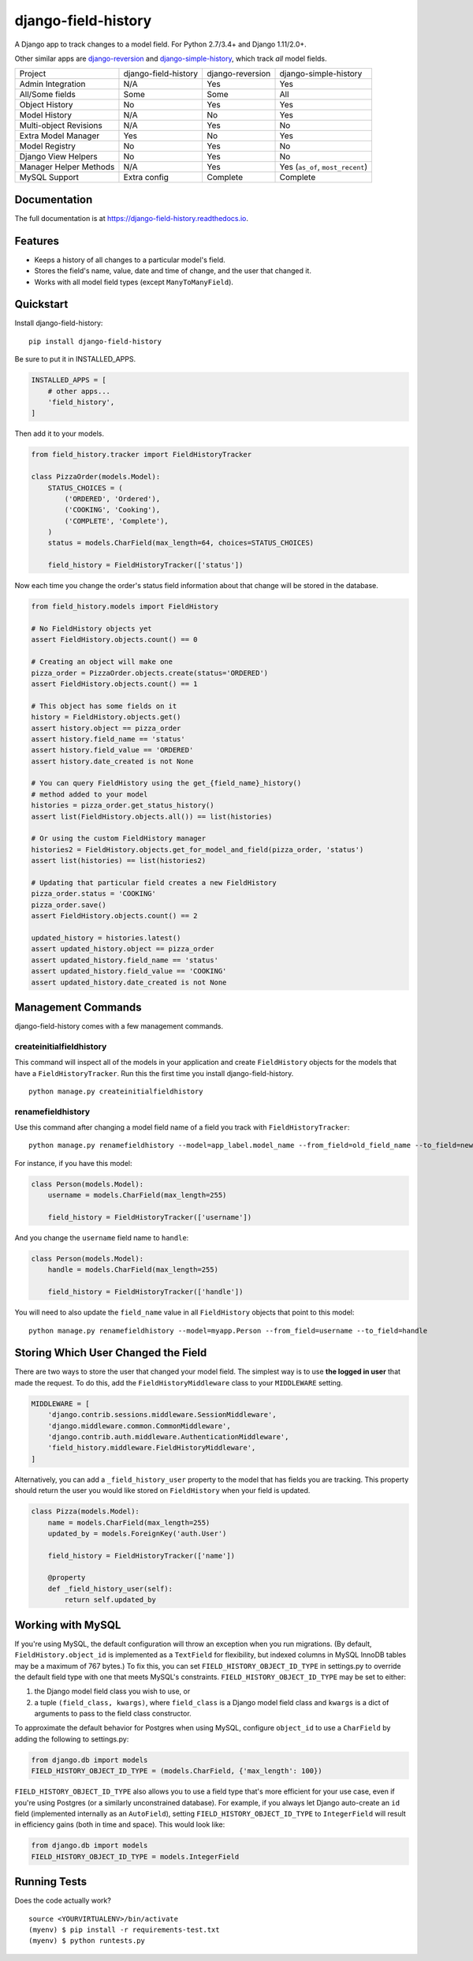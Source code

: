 ====================
django-field-history
====================

.. image:: https://badge.fury.io/py/django-field-history.svg
    :target: https://badge.fury.io/py/django-field-history

.. image:: https://readthedocs.org/projects/django-field-history/badge/?version=latest
    :target: https://django-field-history.readthedocs.io/en/latest/?badge=latest
    :alt: Documentation Status

.. image:: https://travis-ci.org/grantmcconnaughey/django-field-history.svg?branch=master
    :target: https://travis-ci.org/grantmcconnaughey/django-field-history

.. image:: https://coveralls.io/repos/github/grantmcconnaughey/django-field-history/badge.svg?branch=master
    :target: https://coveralls.io/github/grantmcconnaughey/django-field-history?branch=master

A Django app to track changes to a model field. For Python 2.7/3.4+ and Django 1.11/2.0+.

Other similar apps are `django-reversion <https://github.com/etianen/django-reversion>`_ and `django-simple-history <https://github.com/treyhunner/django-simple-history>`_, which track *all* model fields.

+------------------------+----------------------+------------------+----------------------------------+
| Project                | django-field-history | django-reversion | django-simple-history            |
+------------------------+----------------------+------------------+----------------------------------+
| Admin Integration      | N/A                  | Yes              | Yes                              |
+------------------------+----------------------+------------------+----------------------------------+
| All/Some fields        | Some                 | Some             | All                              |
+------------------------+----------------------+------------------+----------------------------------+
| Object History         | No                   | Yes              | Yes                              |
+------------------------+----------------------+------------------+----------------------------------+
| Model History          | N/A                  | No               | Yes                              |
+------------------------+----------------------+------------------+----------------------------------+
| Multi-object Revisions | N/A                  | Yes              | No                               |
+------------------------+----------------------+------------------+----------------------------------+
| Extra Model Manager    | Yes                  | No               | Yes                              |
+------------------------+----------------------+------------------+----------------------------------+
| Model Registry         | No                   | Yes              | No                               |
+------------------------+----------------------+------------------+----------------------------------+
| Django View Helpers    | No                   | Yes              | No                               |
+------------------------+----------------------+------------------+----------------------------------+
| Manager Helper Methods | N/A                  | Yes              | Yes (``as_of``, ``most_recent``) |
+------------------------+----------------------+------------------+----------------------------------+
| MySQL Support          | Extra config         | Complete         | Complete                         |
+------------------------+----------------------+------------------+----------------------------------+

Documentation
-------------

The full documentation is at https://django-field-history.readthedocs.io.

Features
--------

* Keeps a history of all changes to a particular model's field.
* Stores the field's name, value, date and time of change, and the user that changed it.
* Works with all model field types (except ``ManyToManyField``).

Quickstart
----------

Install django-field-history::

    pip install django-field-history

Be sure to put it in INSTALLED_APPS.

.. code-block:: python

    INSTALLED_APPS = [
        # other apps...
        'field_history',
    ]

Then add it to your models.

.. code-block:: python

    from field_history.tracker import FieldHistoryTracker

    class PizzaOrder(models.Model):
        STATUS_CHOICES = (
            ('ORDERED', 'Ordered'),
            ('COOKING', 'Cooking'),
            ('COMPLETE', 'Complete'),
        )
        status = models.CharField(max_length=64, choices=STATUS_CHOICES)

        field_history = FieldHistoryTracker(['status'])

Now each time you change the order's status field information about that change will be stored in the database.

.. code-block:: python

    from field_history.models import FieldHistory

    # No FieldHistory objects yet
    assert FieldHistory.objects.count() == 0

    # Creating an object will make one
    pizza_order = PizzaOrder.objects.create(status='ORDERED')
    assert FieldHistory.objects.count() == 1

    # This object has some fields on it
    history = FieldHistory.objects.get()
    assert history.object == pizza_order
    assert history.field_name == 'status'
    assert history.field_value == 'ORDERED'
    assert history.date_created is not None

    # You can query FieldHistory using the get_{field_name}_history()
    # method added to your model
    histories = pizza_order.get_status_history()
    assert list(FieldHistory.objects.all()) == list(histories)

    # Or using the custom FieldHistory manager
    histories2 = FieldHistory.objects.get_for_model_and_field(pizza_order, 'status')
    assert list(histories) == list(histories2)

    # Updating that particular field creates a new FieldHistory
    pizza_order.status = 'COOKING'
    pizza_order.save()
    assert FieldHistory.objects.count() == 2

    updated_history = histories.latest()
    assert updated_history.object == pizza_order
    assert updated_history.field_name == 'status'
    assert updated_history.field_value == 'COOKING'
    assert updated_history.date_created is not None

Management Commands
-------------------

django-field-history comes with a few management commands.

createinitialfieldhistory
+++++++++++++++++++++++++

This command will inspect all of the models in your application and create ``FieldHistory`` objects for the models that have a ``FieldHistoryTracker``. Run this the first time you install django-field-history.

::

    python manage.py createinitialfieldhistory

renamefieldhistory
++++++++++++++++++

Use this command after changing a model field name of a field you track with ``FieldHistoryTracker``::

    python manage.py renamefieldhistory --model=app_label.model_name --from_field=old_field_name --to_field=new_field_name

For instance, if you have this model:

.. code-block:: python

    class Person(models.Model):
        username = models.CharField(max_length=255)

        field_history = FieldHistoryTracker(['username'])

And you change the ``username`` field name to ``handle``:

.. code-block:: python

    class Person(models.Model):
        handle = models.CharField(max_length=255)

        field_history = FieldHistoryTracker(['handle'])

You will need to also update the ``field_name`` value in all ``FieldHistory`` objects that point to this model::

    python manage.py renamefieldhistory --model=myapp.Person --from_field=username --to_field=handle

Storing Which User Changed the Field
------------------------------------

There are two ways to store the user that changed your model field. The simplest way is to use **the logged in user** that made the request. To do this, add the ``FieldHistoryMiddleware`` class to your ``MIDDLEWARE`` setting.

.. code-block:: python

    MIDDLEWARE = [
        'django.contrib.sessions.middleware.SessionMiddleware',
        'django.middleware.common.CommonMiddleware',
        'django.contrib.auth.middleware.AuthenticationMiddleware',
        'field_history.middleware.FieldHistoryMiddleware',
    ]

Alternatively, you can add a ``_field_history_user`` property to the model that has fields you are tracking. This property should return the user you would like stored on ``FieldHistory`` when your field is updated.

.. code-block:: python

    class Pizza(models.Model):
        name = models.CharField(max_length=255)
        updated_by = models.ForeignKey('auth.User')

        field_history = FieldHistoryTracker(['name'])

        @property
        def _field_history_user(self):
            return self.updated_by

Working with MySQL
------------------

If you're using MySQL, the default configuration will throw an exception when you run migrations. (By default, ``FieldHistory.object_id`` is implemented as a ``TextField`` for flexibility, but indexed columns in MySQL InnoDB tables may be a maximum of 767 bytes.) To fix this, you can set ``FIELD_HISTORY_OBJECT_ID_TYPE`` in settings.py to override the default field type with one that meets MySQL's constraints. ``FIELD_HISTORY_OBJECT_ID_TYPE`` may be set to either:

1. the Django model field class you wish to use, or
2. a tuple ``(field_class, kwargs)``, where ``field_class`` is a Django model field class and ``kwargs`` is a dict of arguments to pass to the field class constructor.

To approximate the default behavior for Postgres when using MySQL, configure ``object_id`` to use a ``CharField`` by adding the following to settings.py:

.. code-block:: python

    from django.db import models
    FIELD_HISTORY_OBJECT_ID_TYPE = (models.CharField, {'max_length': 100})

``FIELD_HISTORY_OBJECT_ID_TYPE`` also allows you to use a field type that's more efficient for your use case, even if you're using Postgres (or a similarly unconstrained database). For example, if you always let Django auto-create an ``id`` field (implemented internally as an ``AutoField``), setting ``FIELD_HISTORY_OBJECT_ID_TYPE`` to ``IntegerField`` will result in efficiency gains (both in time and space). This would look like:

.. code-block:: python

    from django.db import models
    FIELD_HISTORY_OBJECT_ID_TYPE = models.IntegerField

Running Tests
-------------

Does the code actually work?

::

    source <YOURVIRTUALENV>/bin/activate
    (myenv) $ pip install -r requirements-test.txt
    (myenv) $ python runtests.py
